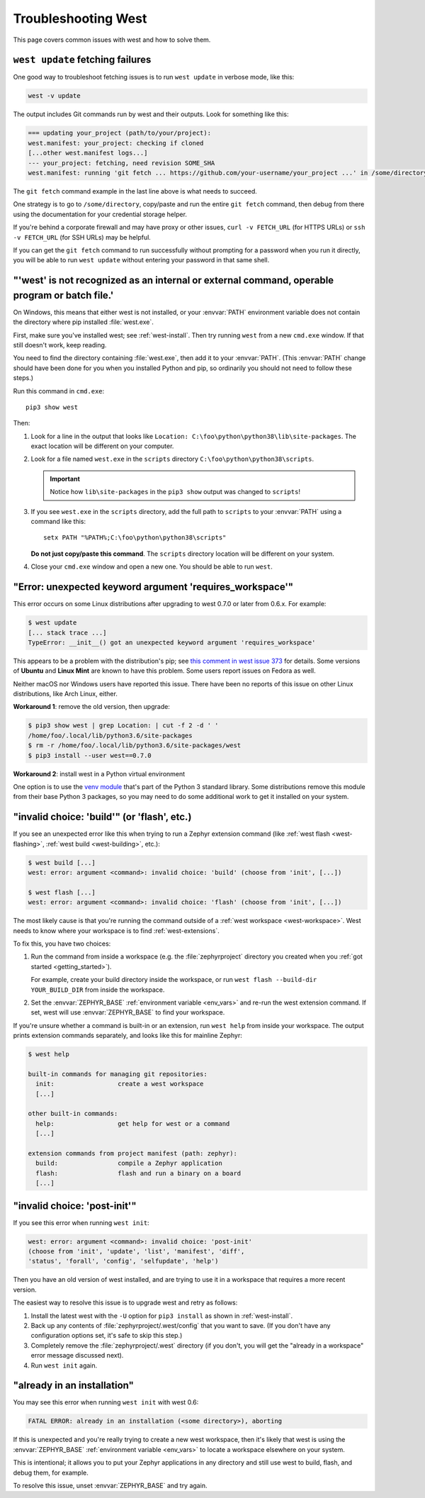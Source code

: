 .. _west-troubleshooting:

Troubleshooting West
####################

This page covers common issues with west and how to solve them.

``west update`` fetching failures
*********************************

One good way to troubleshoot fetching issues is to run ``west update`` in
verbose mode, like this:

.. code-block:: shell

   west -v update

The output includes Git commands run by west and their outputs. Look for
something like this:

.. code-block:: none

   === updating your_project (path/to/your/project):
   west.manifest: your_project: checking if cloned
   [...other west.manifest logs...]
   --- your_project: fetching, need revision SOME_SHA
   west.manifest: running 'git fetch ... https://github.com/your-username/your_project ...' in /some/directory

The ``git fetch`` command example in the last line above is what needs to
succeed.

One strategy is to go to ``/some/directory``, copy/paste and run the entire
``git fetch`` command, then debug from there using the documentation for your
credential storage helper.

If you're behind a corporate firewall and may have proxy or other issues,
``curl -v FETCH_URL`` (for HTTPS URLs) or ``ssh -v FETCH_URL`` (for SSH URLs)
may be helpful.

If you can get the ``git fetch`` command to run successfully without prompting
for a password when you run it directly, you will be able to run ``west
update`` without entering your password in that same shell.

"'west' is not recognized as an internal or external command, operable program or batch file.'
**********************************************************************************************

On Windows, this means that either west is not installed, or your :envvar:`PATH`
environment variable does not contain the directory where pip installed
:file:`west.exe`.

First, make sure you've installed west; see :ref:`west-install`. Then try
running ``west`` from a new ``cmd.exe`` window. If that still doesn't work,
keep reading.

You need to find the directory containing :file:`west.exe`, then add it to your
:envvar:`PATH`. (This :envvar:`PATH` change should have been done for you when
you installed Python and pip, so ordinarily you should not need to follow these
steps.)

Run this command in ``cmd.exe``::

  pip3 show west

Then:

#. Look for a line in the output that looks like ``Location:
   C:\foo\python\python38\lib\site-packages``. The exact location
   will be different on your computer.
#. Look for a file named ``west.exe`` in the ``scripts`` directory
   ``C:\foo\python\python38\scripts``.

   .. important::

      Notice how ``lib\site-packages`` in the ``pip3 show`` output was changed
      to ``scripts``!
#. If you see ``west.exe`` in the ``scripts`` directory, add the full path to
   ``scripts`` to your :envvar:`PATH` using a command like this::

     setx PATH "%PATH%;C:\foo\python\python38\scripts"

   **Do not just copy/paste this command**. The ``scripts`` directory location
   will be different on your system.
#. Close your ``cmd.exe`` window and open a new one. You should be able to run
   ``west``.

"Error: unexpected keyword argument 'requires_workspace'"
*********************************************************

This error occurs on some Linux distributions after upgrading to west 0.7.0 or
later from 0.6.x. For example:

.. code-block:: none

   $ west update
   [... stack trace ...]
   TypeError: __init__() got an unexpected keyword argument 'requires_workspace'

This appears to be a problem with the distribution's pip; see `this comment in
west issue 373`_ for details. Some versions of **Ubuntu** and **Linux Mint** are known to
have this problem. Some users report issues on Fedora as well.

Neither macOS nor Windows users have reported this issue. There have been no
reports of this issue on other Linux distributions, like Arch Linux, either.

.. _this comment in west issue 373:
   https://github.com/zephyrproject-rtos/west/issues/373#issuecomment-583489272

**Workaround 1**: remove the old version, then upgrade:

.. code-block:: none

   $ pip3 show west | grep Location: | cut -f 2 -d ' '
   /home/foo/.local/lib/python3.6/site-packages
   $ rm -r /home/foo/.local/lib/python3.6/site-packages/west
   $ pip3 install --user west==0.7.0

**Workaround 2**: install west in a Python virtual environment

One option is to use the `venv module`_ that's part of the Python 3 standard
library. Some distributions remove this module from their base Python 3
packages, so you may need to do some additional work to get it installed on
your system.

.. _venv module:
   https://docs.python.org/3/library/venv.html

"invalid choice: 'build'" (or 'flash', etc.)
********************************************

If you see an unexpected error like this when trying to run a Zephyr extension
command (like :ref:`west flash <west-flashing>`, :ref:`west build
<west-building>`, etc.):

.. code-block:: none

   $ west build [...]
   west: error: argument <command>: invalid choice: 'build' (choose from 'init', [...])

   $ west flash [...]
   west: error: argument <command>: invalid choice: 'flash' (choose from 'init', [...])

The most likely cause is that you're running the command outside of a
:ref:`west workspace <west-workspace>`. West needs to know where your workspace
is to find :ref:`west-extensions`.

To fix this, you have two choices:

#. Run the command from inside a workspace (e.g. the :file:`zephyrproject`
   directory you created when you :ref:`got started <getting_started>`).

   For example, create your build directory inside the workspace, or run ``west
   flash --build-dir YOUR_BUILD_DIR`` from inside the workspace.

#. Set the :envvar:`ZEPHYR_BASE` :ref:`environment variable <env_vars>` and re-run
   the west extension command. If set, west will use :envvar:`ZEPHYR_BASE` to
   find your workspace.

If you're unsure whether a command is built-in or an extension, run ``west
help`` from inside your workspace. The output prints extension commands
separately, and looks like this for mainline Zephyr:

.. code-block:: none

   $ west help

   built-in commands for managing git repositories:
     init:                 create a west workspace
     [...]

   other built-in commands:
     help:                 get help for west or a command
     [...]

   extension commands from project manifest (path: zephyr):
     build:                compile a Zephyr application
     flash:                flash and run a binary on a board
     [...]

"invalid choice: 'post-init'"
*****************************

If you see this error when running ``west init``:

.. code-block:: none

   west: error: argument <command>: invalid choice: 'post-init'
   (choose from 'init', 'update', 'list', 'manifest', 'diff',
   'status', 'forall', 'config', 'selfupdate', 'help')

Then you have an old version of west installed, and are trying to use it in a
workspace that requires a more recent version.

The easiest way to resolve this issue is to upgrade west and retry as follows:

#. Install the latest west with the ``-U`` option for ``pip3 install`` as shown
   in :ref:`west-install`.

#. Back up any contents of :file:`zephyrproject/.west/config` that you want to
   save. (If you don't have any configuration options set, it's safe to skip
   this step.)

#. Completely remove the :file:`zephyrproject/.west` directory (if you don't,
   you will get the "already in a workspace" error message discussed next).

#. Run ``west init`` again.

"already in an installation"
****************************

You may see this error when running ``west init`` with west 0.6:

.. code-block:: none

   FATAL ERROR: already in an installation (<some directory>), aborting

If this is unexpected and you're really trying to create a new west workspace,
then it's likely that west is using the :envvar:`ZEPHYR_BASE` :ref:`environment
variable <env_vars>` to locate a workspace elsewhere on your system.

This is intentional; it allows you to put your Zephyr applications in
any directory and still use west to build, flash, and debug them, for example.

To resolve this issue, unset :envvar:`ZEPHYR_BASE` and try again.
